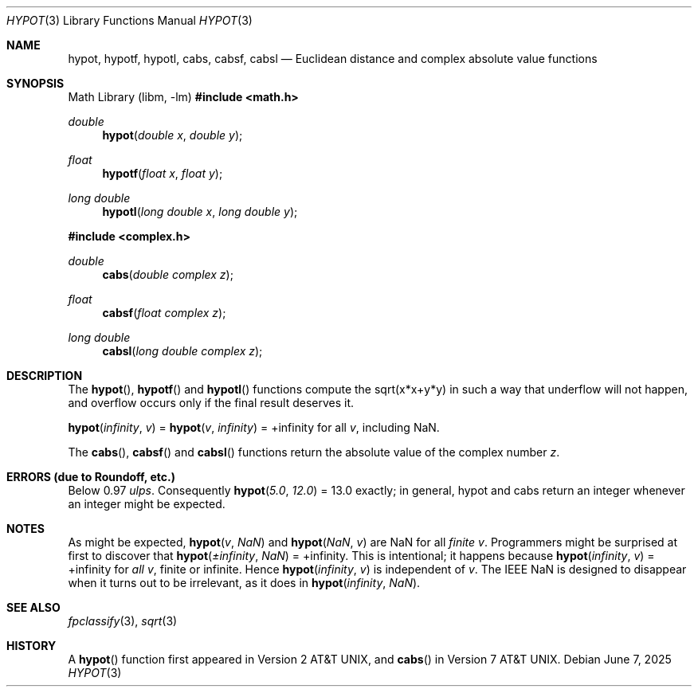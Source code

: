 .\"	$OpenBSD: hypot.3,v 1.27 2025/06/07 10:33:06 schwarze Exp $
.\" Copyright (c) 1985, 1991 Regents of the University of California.
.\" All rights reserved.
.\"
.\" Redistribution and use in source and binary forms, with or without
.\" modification, are permitted provided that the following conditions
.\" are met:
.\" 1. Redistributions of source code must retain the above copyright
.\"    notice, this list of conditions and the following disclaimer.
.\" 2. Redistributions in binary form must reproduce the above copyright
.\"    notice, this list of conditions and the following disclaimer in the
.\"    documentation and/or other materials provided with the distribution.
.\" 3. Neither the name of the University nor the names of its contributors
.\"    may be used to endorse or promote products derived from this software
.\"    without specific prior written permission.
.\"
.\" THIS SOFTWARE IS PROVIDED BY THE REGENTS AND CONTRIBUTORS ``AS IS'' AND
.\" ANY EXPRESS OR IMPLIED WARRANTIES, INCLUDING, BUT NOT LIMITED TO, THE
.\" IMPLIED WARRANTIES OF MERCHANTABILITY AND FITNESS FOR A PARTICULAR PURPOSE
.\" ARE DISCLAIMED.  IN NO EVENT SHALL THE REGENTS OR CONTRIBUTORS BE LIABLE
.\" FOR ANY DIRECT, INDIRECT, INCIDENTAL, SPECIAL, EXEMPLARY, OR CONSEQUENTIAL
.\" DAMAGES (INCLUDING, BUT NOT LIMITED TO, PROCUREMENT OF SUBSTITUTE GOODS
.\" OR SERVICES; LOSS OF USE, DATA, OR PROFITS; OR BUSINESS INTERRUPTION)
.\" HOWEVER CAUSED AND ON ANY THEORY OF LIABILITY, WHETHER IN CONTRACT, STRICT
.\" LIABILITY, OR TORT (INCLUDING NEGLIGENCE OR OTHERWISE) ARISING IN ANY WAY
.\" OUT OF THE USE OF THIS SOFTWARE, EVEN IF ADVISED OF THE POSSIBILITY OF
.\" SUCH DAMAGE.
.\"
.\"     from: @(#)hypot.3	6.7 (Berkeley) 5/6/91
.\"
.Dd $Mdocdate: June 7 2025 $
.Dt HYPOT 3
.Os
.Sh NAME
.Nm hypot ,
.Nm hypotf ,
.Nm hypotl ,
.Nm cabs ,
.Nm cabsf ,
.Nm cabsl
.Nd Euclidean distance and complex absolute value functions
.Sh SYNOPSIS
.Lb libm
.In math.h
.Ft double
.Fn hypot "double x" "double y"
.Ft float
.Fn hypotf "float x" "float y"
.Ft long double
.Fn hypotl "long double x" "long double y"
.In complex.h
.Ft double
.Fn cabs "double complex z"
.Ft float
.Fn cabsf "float complex z"
.Ft long double
.Fn cabsl "long double complex z"
.Sh DESCRIPTION
The
.Fn hypot ,
.Fn hypotf
and
.Fn hypotl
functions
compute the
sqrt(x*x+y*y)
in such a way that underflow will not happen, and overflow
occurs only if the final result deserves it.
.Pp
.Fn hypot "infinity" "v" No = Fn hypot "v" "infinity" No = +infinity
for all
.Fa v ,
including NaN.
.Pp
The
.Fn cabs ,
.Fn cabsf
and
.Fn cabsl
functions return the absolute value of the complex number
.Fa z .
.Sh ERRORS (due to Roundoff, etc.)
Below 0.97
.Em ulps .
Consequently
.Fn hypot "5.0" "12.0" No = 13.0
exactly;
in general, hypot and cabs return an integer whenever an
integer might be expected.
.Sh NOTES
As might be expected,
.Fn hypot "v" "NaN"
and
.Fn hypot "NaN" "v"
are NaN for all
.Em finite
.Fa v .
Programmers might be surprised at first to discover that
.Fn hypot "\(+-infinity" "NaN" No = +infinity .
This is intentional; it happens because
.Fn hypot "infinity" "v" No = +infinity
for
.Em all
.Fa v ,
finite or infinite.
Hence
.Fn hypot "infinity" "v"
is independent of
.Fa v .
The IEEE NaN is designed to disappear
when it turns out to be irrelevant, as it does in
.Fn hypot "infinity" "NaN" .
.Sh SEE ALSO
.Xr fpclassify 3 ,
.Xr sqrt 3
.Sh HISTORY
A
.Fn hypot
function first appeared in
.At v2 ,
and
.Fn cabs
in
.At v7 .
